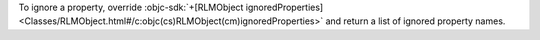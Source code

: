 To ignore a property, override :objc-sdk:`+[RLMObject ignoredProperties]
<Classes/RLMObject.html#/c:objc(cs)RLMObject(cm)ignoredProperties>`
and return a list of ignored property names.
